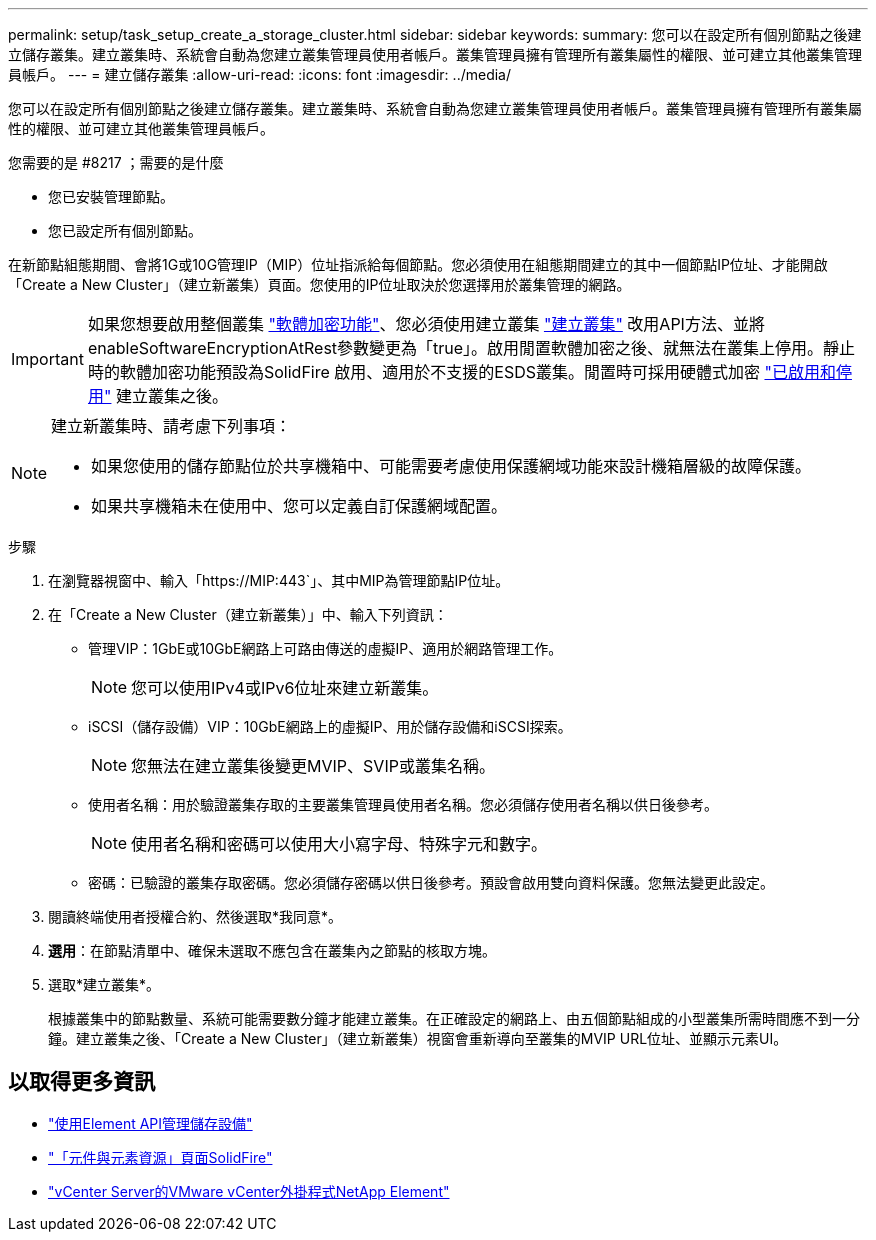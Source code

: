 ---
permalink: setup/task_setup_create_a_storage_cluster.html 
sidebar: sidebar 
keywords:  
summary: 您可以在設定所有個別節點之後建立儲存叢集。建立叢集時、系統會自動為您建立叢集管理員使用者帳戶。叢集管理員擁有管理所有叢集屬性的權限、並可建立其他叢集管理員帳戶。 
---
= 建立儲存叢集
:allow-uri-read: 
:icons: font
:imagesdir: ../media/


[role="lead"]
您可以在設定所有個別節點之後建立儲存叢集。建立叢集時、系統會自動為您建立叢集管理員使用者帳戶。叢集管理員擁有管理所有叢集屬性的權限、並可建立其他叢集管理員帳戶。

.您需要的是 #8217 ；需要的是什麼
* 您已安裝管理節點。
* 您已設定所有個別節點。


在新節點組態期間、會將1G或10G管理IP（MIP）位址指派給每個節點。您必須使用在組態期間建立的其中一個節點IP位址、才能開啟「Create a New Cluster」（建立新叢集）頁面。您使用的IP位址取決於您選擇用於叢集管理的網路。


IMPORTANT: 如果您想要啟用整個叢集 link:../concepts/concept_solidfire_concepts_security.html#encryption-at-rest-software["軟體加密功能"]、您必須使用建立叢集 link:../api/reference_element_api_createcluster.html["建立叢集"] 改用API方法、並將enableSoftwareEncryptionAtRest參數變更為「true」。啟用閒置軟體加密之後、就無法在叢集上停用。靜止時的軟體加密功能預設為SolidFire 啟用、適用於不支援的ESDS叢集。閒置時可採用硬體式加密 link:../storage/task_system_manage_cluster_enable_and_disable_encryption_for_a_cluster.html["已啟用和停用"] 建立叢集之後。

[NOTE]
====
建立新叢集時、請考慮下列事項：

* 如果您使用的儲存節點位於共享機箱中、可能需要考慮使用保護網域功能來設計機箱層級的故障保護。
* 如果共享機箱未在使用中、您可以定義自訂保護網域配置。


====
.步驟
. 在瀏覽器視窗中、輸入「https://MIP:443`」、其中MIP為管理節點IP位址。
. 在「Create a New Cluster（建立新叢集）」中、輸入下列資訊：
+
** 管理VIP：1GbE或10GbE網路上可路由傳送的虛擬IP、適用於網路管理工作。
+

NOTE: 您可以使用IPv4或IPv6位址來建立新叢集。

** iSCSI（儲存設備）VIP：10GbE網路上的虛擬IP、用於儲存設備和iSCSI探索。
+

NOTE: 您無法在建立叢集後變更MVIP、SVIP或叢集名稱。

** 使用者名稱：用於驗證叢集存取的主要叢集管理員使用者名稱。您必須儲存使用者名稱以供日後參考。
+

NOTE: 使用者名稱和密碼可以使用大小寫字母、特殊字元和數字。

** 密碼：已驗證的叢集存取密碼。您必須儲存密碼以供日後參考。預設會啟用雙向資料保護。您無法變更此設定。


. 閱讀終端使用者授權合約、然後選取*我同意*。
. *選用*：在節點清單中、確保未選取不應包含在叢集內之節點的核取方塊。
. 選取*建立叢集*。
+
根據叢集中的節點數量、系統可能需要數分鐘才能建立叢集。在正確設定的網路上、由五個節點組成的小型叢集所需時間應不到一分鐘。建立叢集之後、「Create a New Cluster」（建立新叢集）視窗會重新導向至叢集的MVIP URL位址、並顯示元素UI。





== 以取得更多資訊

* link:../api/index.html["使用Element API管理儲存設備"]
* https://www.netapp.com/data-storage/solidfire/documentation["「元件與元素資源」頁面SolidFire"^]
* https://docs.netapp.com/us-en/vcp/index.html["vCenter Server的VMware vCenter外掛程式NetApp Element"^]


